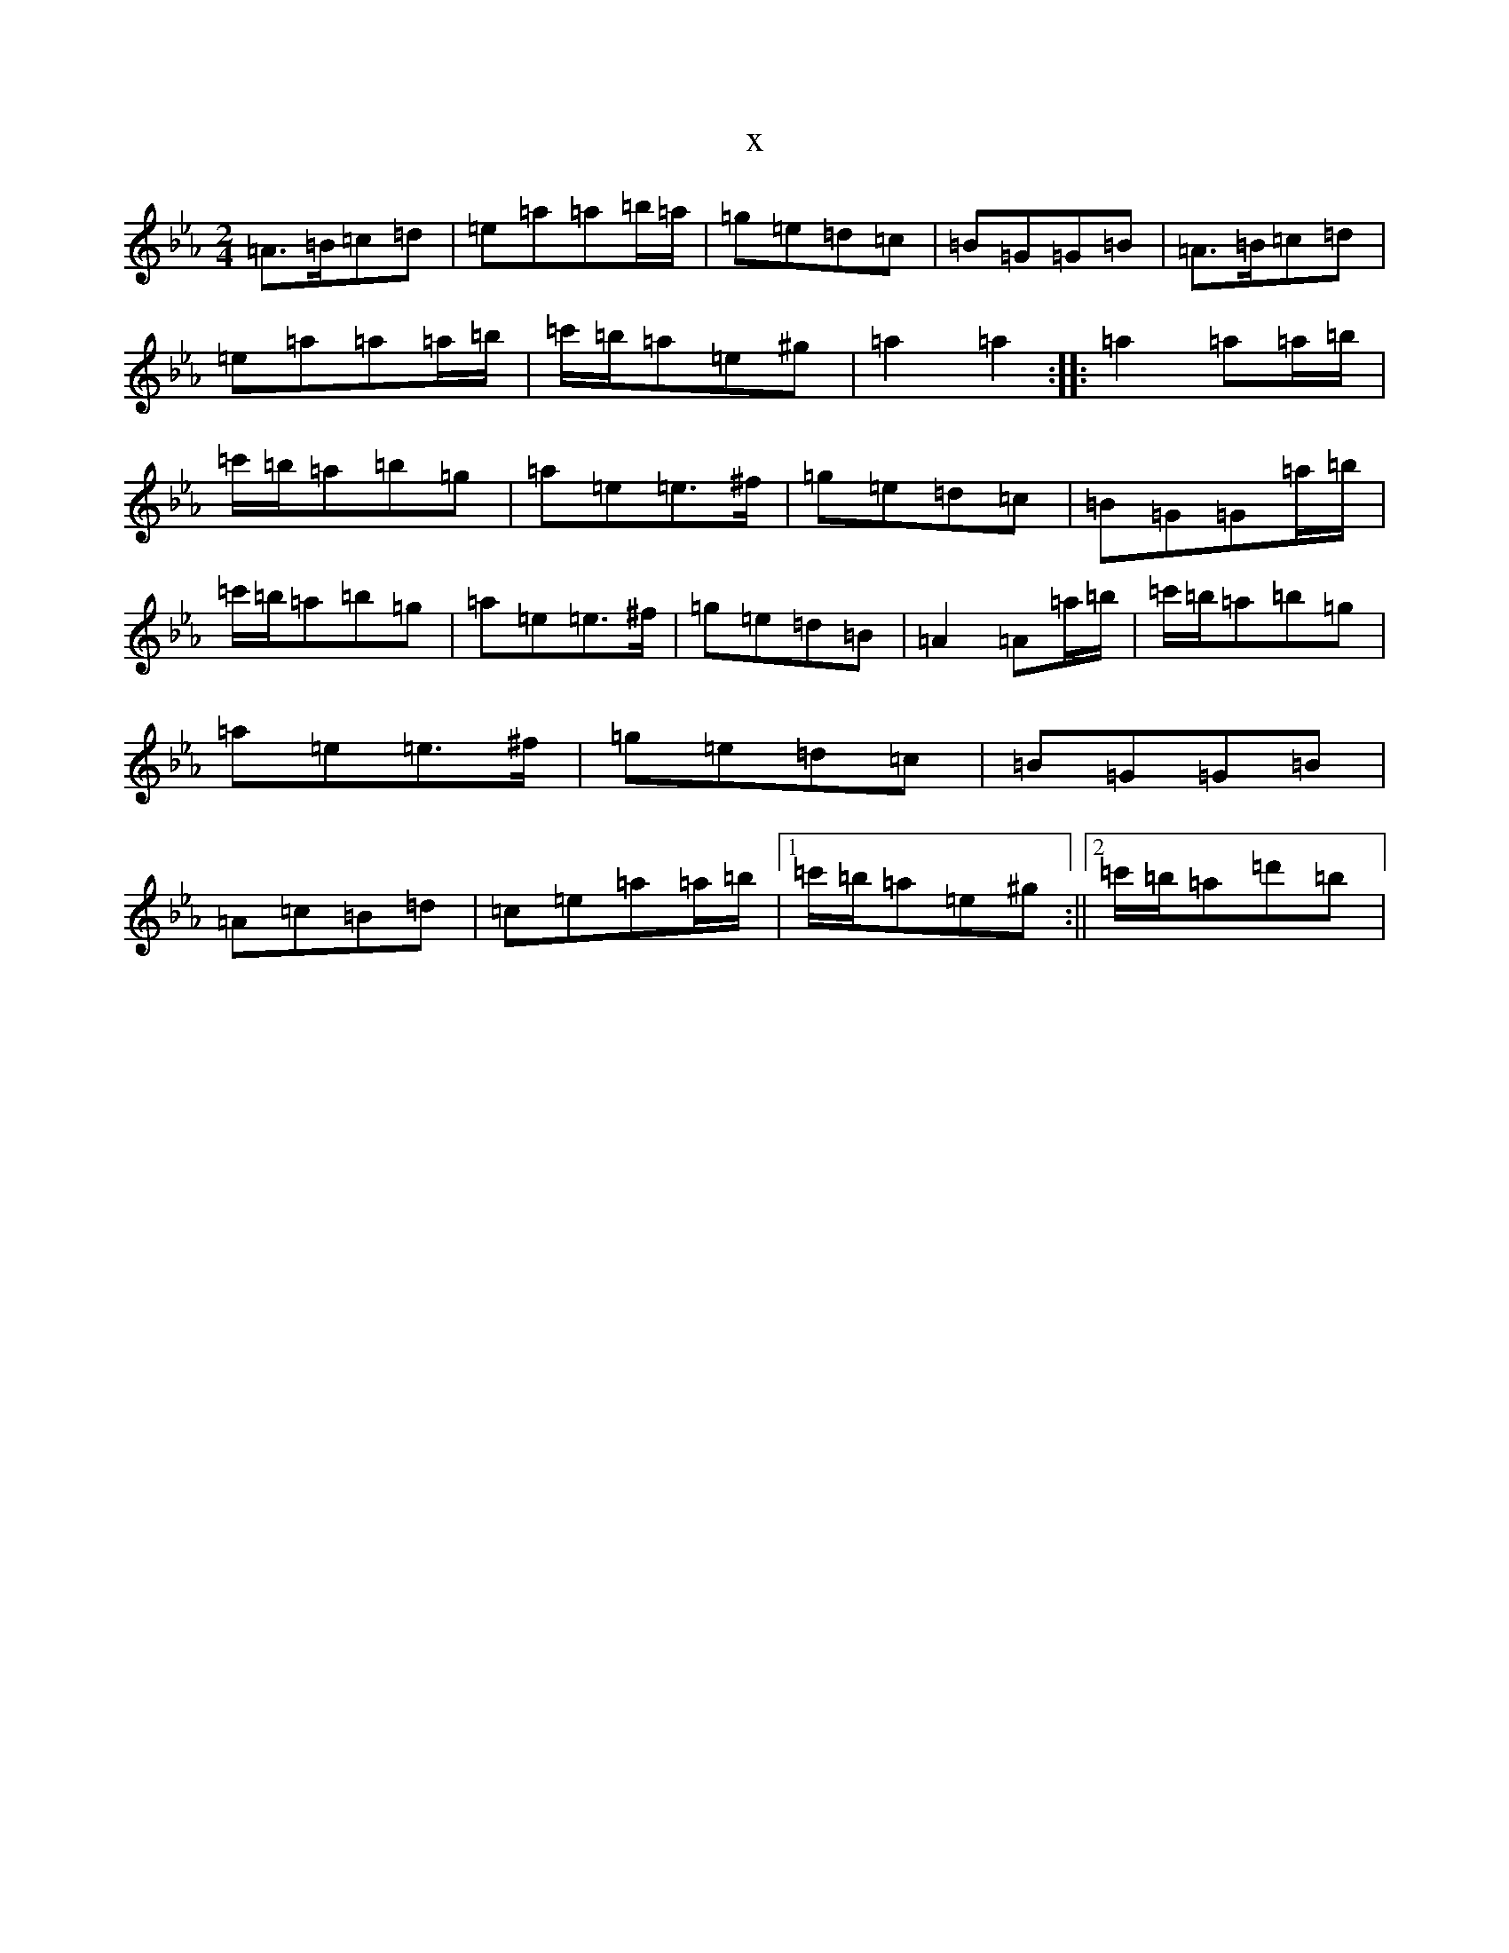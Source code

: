 X:18144
T:x
L:1/8
M:2/4
K: C minor
=A>=B=c=d|=e=a=a=b/2=a/2|=g=e=d=c|=B=G=G=B|=A>=B=c=d|=e=a=a=a/2=b/2|=c'/2=b/2=a=e^g|=a2=a2:||:=a2=a=a/2=b/2|=c'/2=b/2=a=b=g|=a=e=e>^f|=g=e=d=c|=B=G=G=a/2=b/2|=c'/2=b/2=a=b=g|=a=e=e>^f|=g=e=d=B|=A2=A=a/2=b/2|=c'/2=b/2=a=b=g|=a=e=e>^f|=g=e=d=c|=B=G=G=B|=A=c=B=d|=c=e=a=a/2=b/2|1=c'/2=b/2=a=e^g:||2=c'/2=b/2=a=d'=b|